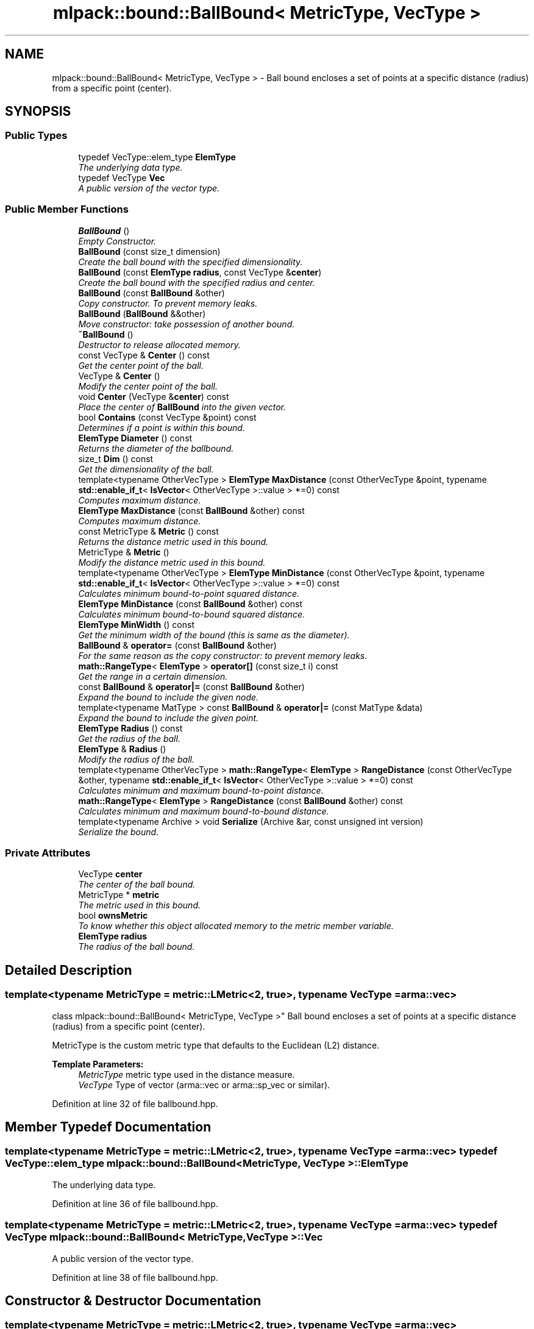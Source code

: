 .TH "mlpack::bound::BallBound< MetricType, VecType >" 3 "Sat Mar 25 2017" "Version master" "mlpack" \" -*- nroff -*-
.ad l
.nh
.SH NAME
mlpack::bound::BallBound< MetricType, VecType > \- Ball bound encloses a set of points at a specific distance (radius) from a specific point (center)\&.  

.SH SYNOPSIS
.br
.PP
.SS "Public Types"

.in +1c
.ti -1c
.RI "typedef VecType::elem_type \fBElemType\fP"
.br
.RI "\fIThe underlying data type\&. \fP"
.ti -1c
.RI "typedef VecType \fBVec\fP"
.br
.RI "\fIA public version of the vector type\&. \fP"
.in -1c
.SS "Public Member Functions"

.in +1c
.ti -1c
.RI "\fBBallBound\fP ()"
.br
.RI "\fIEmpty Constructor\&. \fP"
.ti -1c
.RI "\fBBallBound\fP (const size_t dimension)"
.br
.RI "\fICreate the ball bound with the specified dimensionality\&. \fP"
.ti -1c
.RI "\fBBallBound\fP (const \fBElemType\fP \fBradius\fP, const VecType &\fBcenter\fP)"
.br
.RI "\fICreate the ball bound with the specified radius and center\&. \fP"
.ti -1c
.RI "\fBBallBound\fP (const \fBBallBound\fP &other)"
.br
.RI "\fICopy constructor\&. To prevent memory leaks\&. \fP"
.ti -1c
.RI "\fBBallBound\fP (\fBBallBound\fP &&other)"
.br
.RI "\fIMove constructor: take possession of another bound\&. \fP"
.ti -1c
.RI "\fB~BallBound\fP ()"
.br
.RI "\fIDestructor to release allocated memory\&. \fP"
.ti -1c
.RI "const VecType & \fBCenter\fP () const "
.br
.RI "\fIGet the center point of the ball\&. \fP"
.ti -1c
.RI "VecType & \fBCenter\fP ()"
.br
.RI "\fIModify the center point of the ball\&. \fP"
.ti -1c
.RI "void \fBCenter\fP (VecType &\fBcenter\fP) const "
.br
.RI "\fIPlace the center of \fBBallBound\fP into the given vector\&. \fP"
.ti -1c
.RI "bool \fBContains\fP (const VecType &point) const "
.br
.RI "\fIDetermines if a point is within this bound\&. \fP"
.ti -1c
.RI "\fBElemType\fP \fBDiameter\fP () const "
.br
.RI "\fIReturns the diameter of the ballbound\&. \fP"
.ti -1c
.RI "size_t \fBDim\fP () const "
.br
.RI "\fIGet the dimensionality of the ball\&. \fP"
.ti -1c
.RI "template<typename OtherVecType > \fBElemType\fP \fBMaxDistance\fP (const OtherVecType &point, typename \fBstd::enable_if_t\fP< \fBIsVector\fP< OtherVecType >::value > *=0) const "
.br
.RI "\fIComputes maximum distance\&. \fP"
.ti -1c
.RI "\fBElemType\fP \fBMaxDistance\fP (const \fBBallBound\fP &other) const "
.br
.RI "\fIComputes maximum distance\&. \fP"
.ti -1c
.RI "const MetricType & \fBMetric\fP () const "
.br
.RI "\fIReturns the distance metric used in this bound\&. \fP"
.ti -1c
.RI "MetricType & \fBMetric\fP ()"
.br
.RI "\fIModify the distance metric used in this bound\&. \fP"
.ti -1c
.RI "template<typename OtherVecType > \fBElemType\fP \fBMinDistance\fP (const OtherVecType &point, typename \fBstd::enable_if_t\fP< \fBIsVector\fP< OtherVecType >::value > *=0) const "
.br
.RI "\fICalculates minimum bound-to-point squared distance\&. \fP"
.ti -1c
.RI "\fBElemType\fP \fBMinDistance\fP (const \fBBallBound\fP &other) const "
.br
.RI "\fICalculates minimum bound-to-bound squared distance\&. \fP"
.ti -1c
.RI "\fBElemType\fP \fBMinWidth\fP () const "
.br
.RI "\fIGet the minimum width of the bound (this is same as the diameter)\&. \fP"
.ti -1c
.RI "\fBBallBound\fP & \fBoperator=\fP (const \fBBallBound\fP &other)"
.br
.RI "\fIFor the same reason as the copy constructor: to prevent memory leaks\&. \fP"
.ti -1c
.RI "\fBmath::RangeType\fP< \fBElemType\fP > \fBoperator[]\fP (const size_t i) const "
.br
.RI "\fIGet the range in a certain dimension\&. \fP"
.ti -1c
.RI "const \fBBallBound\fP & \fBoperator|=\fP (const \fBBallBound\fP &other)"
.br
.RI "\fIExpand the bound to include the given node\&. \fP"
.ti -1c
.RI "template<typename MatType > const \fBBallBound\fP & \fBoperator|=\fP (const MatType &data)"
.br
.RI "\fIExpand the bound to include the given point\&. \fP"
.ti -1c
.RI "\fBElemType\fP \fBRadius\fP () const "
.br
.RI "\fIGet the radius of the ball\&. \fP"
.ti -1c
.RI "\fBElemType\fP & \fBRadius\fP ()"
.br
.RI "\fIModify the radius of the ball\&. \fP"
.ti -1c
.RI "template<typename OtherVecType > \fBmath::RangeType\fP< \fBElemType\fP > \fBRangeDistance\fP (const OtherVecType &other, typename \fBstd::enable_if_t\fP< \fBIsVector\fP< OtherVecType >::value > *=0) const "
.br
.RI "\fICalculates minimum and maximum bound-to-point distance\&. \fP"
.ti -1c
.RI "\fBmath::RangeType\fP< \fBElemType\fP > \fBRangeDistance\fP (const \fBBallBound\fP &other) const "
.br
.RI "\fICalculates minimum and maximum bound-to-bound distance\&. \fP"
.ti -1c
.RI "template<typename Archive > void \fBSerialize\fP (Archive &ar, const unsigned int version)"
.br
.RI "\fISerialize the bound\&. \fP"
.in -1c
.SS "Private Attributes"

.in +1c
.ti -1c
.RI "VecType \fBcenter\fP"
.br
.RI "\fIThe center of the ball bound\&. \fP"
.ti -1c
.RI "MetricType * \fBmetric\fP"
.br
.RI "\fIThe metric used in this bound\&. \fP"
.ti -1c
.RI "bool \fBownsMetric\fP"
.br
.RI "\fITo know whether this object allocated memory to the metric member variable\&. \fP"
.ti -1c
.RI "\fBElemType\fP \fBradius\fP"
.br
.RI "\fIThe radius of the ball bound\&. \fP"
.in -1c
.SH "Detailed Description"
.PP 

.SS "template<typename MetricType = metric::LMetric<2, true>, typename VecType = arma::vec>
.br
class mlpack::bound::BallBound< MetricType, VecType >"
Ball bound encloses a set of points at a specific distance (radius) from a specific point (center)\&. 

MetricType is the custom metric type that defaults to the Euclidean (L2) distance\&.
.PP
\fBTemplate Parameters:\fP
.RS 4
\fIMetricType\fP metric type used in the distance measure\&. 
.br
\fIVecType\fP Type of vector (arma::vec or arma::sp_vec or similar)\&. 
.RE
.PP

.PP
Definition at line 32 of file ballbound\&.hpp\&.
.SH "Member Typedef Documentation"
.PP 
.SS "template<typename MetricType = metric::LMetric<2, true>, typename VecType = arma::vec> typedef VecType::elem_type \fBmlpack::bound::BallBound\fP< MetricType, VecType >::\fBElemType\fP"

.PP
The underlying data type\&. 
.PP
Definition at line 36 of file ballbound\&.hpp\&.
.SS "template<typename MetricType = metric::LMetric<2, true>, typename VecType = arma::vec> typedef VecType \fBmlpack::bound::BallBound\fP< MetricType, VecType >::\fBVec\fP"

.PP
A public version of the vector type\&. 
.PP
Definition at line 38 of file ballbound\&.hpp\&.
.SH "Constructor & Destructor Documentation"
.PP 
.SS "template<typename MetricType = metric::LMetric<2, true>, typename VecType = arma::vec> \fBmlpack::bound::BallBound\fP< MetricType, VecType >::\fBBallBound\fP ()"

.PP
Empty Constructor\&. 
.SS "template<typename MetricType = metric::LMetric<2, true>, typename VecType = arma::vec> \fBmlpack::bound::BallBound\fP< MetricType, VecType >::\fBBallBound\fP (const size_t dimension)"

.PP
Create the ball bound with the specified dimensionality\&. 
.PP
\fBParameters:\fP
.RS 4
\fIdimension\fP Dimensionality of ball bound\&. 
.RE
.PP

.SS "template<typename MetricType = metric::LMetric<2, true>, typename VecType = arma::vec> \fBmlpack::bound::BallBound\fP< MetricType, VecType >::\fBBallBound\fP (const \fBElemType\fP radius, const VecType & center)"

.PP
Create the ball bound with the specified radius and center\&. 
.PP
\fBParameters:\fP
.RS 4
\fIradius\fP Radius of ball bound\&. 
.br
\fIcenter\fP Center of ball bound\&. 
.RE
.PP

.SS "template<typename MetricType = metric::LMetric<2, true>, typename VecType = arma::vec> \fBmlpack::bound::BallBound\fP< MetricType, VecType >::\fBBallBound\fP (const \fBBallBound\fP< MetricType, VecType > & other)"

.PP
Copy constructor\&. To prevent memory leaks\&. 
.SS "template<typename MetricType = metric::LMetric<2, true>, typename VecType = arma::vec> \fBmlpack::bound::BallBound\fP< MetricType, VecType >::\fBBallBound\fP (\fBBallBound\fP< MetricType, VecType > && other)"

.PP
Move constructor: take possession of another bound\&. 
.SS "template<typename MetricType = metric::LMetric<2, true>, typename VecType = arma::vec> \fBmlpack::bound::BallBound\fP< MetricType, VecType >::~\fBBallBound\fP ()"

.PP
Destructor to release allocated memory\&. 
.SH "Member Function Documentation"
.PP 
.SS "template<typename MetricType = metric::LMetric<2, true>, typename VecType = arma::vec> const VecType& \fBmlpack::bound::BallBound\fP< MetricType, VecType >::Center () const\fC [inline]\fP"

.PP
Get the center point of the ball\&. 
.PP
Definition at line 94 of file ballbound\&.hpp\&.
.PP
References mlpack::bound::BallBound< MetricType, VecType >::center\&.
.PP
Referenced by mlpack::tree::ProjVector::Project()\&.
.SS "template<typename MetricType = metric::LMetric<2, true>, typename VecType = arma::vec> VecType& \fBmlpack::bound::BallBound\fP< MetricType, VecType >::Center ()\fC [inline]\fP"

.PP
Modify the center point of the ball\&. 
.PP
Definition at line 96 of file ballbound\&.hpp\&.
.PP
References mlpack::bound::BallBound< MetricType, VecType >::center\&.
.SS "template<typename MetricType = metric::LMetric<2, true>, typename VecType = arma::vec> void \fBmlpack::bound::BallBound\fP< MetricType, VecType >::Center (VecType & center) const\fC [inline]\fP"

.PP
Place the center of \fBBallBound\fP into the given vector\&. 
.PP
\fBParameters:\fP
.RS 4
\fIcenter\fP Vector which the centroid will be written to\&. 
.RE
.PP

.PP
Definition at line 120 of file ballbound\&.hpp\&.
.PP
References mlpack::bound::BallBound< MetricType, VecType >::center, mlpack::bound::BallBound< MetricType, VecType >::MaxDistance(), mlpack::bound::BallBound< MetricType, VecType >::MinDistance(), mlpack::bound::BallBound< MetricType, VecType >::operator|=(), and mlpack::bound::BallBound< MetricType, VecType >::RangeDistance()\&.
.SS "template<typename MetricType = metric::LMetric<2, true>, typename VecType = arma::vec> bool \fBmlpack::bound::BallBound\fP< MetricType, VecType >::Contains (const VecType & point) const"

.PP
Determines if a point is within this bound\&. 
.PP
Referenced by mlpack::bound::BallBound< MetricType, VecType >::MinWidth()\&.
.SS "template<typename MetricType = metric::LMetric<2, true>, typename VecType = arma::vec> \fBElemType\fP \fBmlpack::bound::BallBound\fP< MetricType, VecType >::Diameter () const\fC [inline]\fP"

.PP
Returns the diameter of the ballbound\&. 
.PP
Definition at line 182 of file ballbound\&.hpp\&.
.PP
References mlpack::bound::BallBound< MetricType, VecType >::radius\&.
.SS "template<typename MetricType = metric::LMetric<2, true>, typename VecType = arma::vec> size_t \fBmlpack::bound::BallBound\fP< MetricType, VecType >::Dim () const\fC [inline]\fP"

.PP
Get the dimensionality of the ball\&. 
.PP
Definition at line 99 of file ballbound\&.hpp\&.
.SS "template<typename MetricType = metric::LMetric<2, true>, typename VecType = arma::vec> template<typename OtherVecType > \fBElemType\fP \fBmlpack::bound::BallBound\fP< MetricType, VecType >::MaxDistance (const OtherVecType & point, typename \fBstd::enable_if_t\fP< \fBIsVector\fP< OtherVecType >::value > * = \fC0\fP) const"

.PP
Computes maximum distance\&. 
.PP
Referenced by mlpack::bound::BallBound< MetricType, VecType >::Center()\&.
.SS "template<typename MetricType = metric::LMetric<2, true>, typename VecType = arma::vec> \fBElemType\fP \fBmlpack::bound::BallBound\fP< MetricType, VecType >::MaxDistance (const \fBBallBound\fP< MetricType, VecType > & other) const"

.PP
Computes maximum distance\&. 
.SS "template<typename MetricType = metric::LMetric<2, true>, typename VecType = arma::vec> const MetricType& \fBmlpack::bound::BallBound\fP< MetricType, VecType >::Metric () const\fC [inline]\fP"

.PP
Returns the distance metric used in this bound\&. 
.PP
Definition at line 185 of file ballbound\&.hpp\&.
.PP
References mlpack::bound::BallBound< MetricType, VecType >::metric\&.
.SS "template<typename MetricType = metric::LMetric<2, true>, typename VecType = arma::vec> MetricType& \fBmlpack::bound::BallBound\fP< MetricType, VecType >::Metric ()\fC [inline]\fP"

.PP
Modify the distance metric used in this bound\&. 
.PP
Definition at line 187 of file ballbound\&.hpp\&.
.PP
References mlpack::bound::BallBound< MetricType, VecType >::metric, and mlpack::bound::BallBound< MetricType, VecType >::Serialize()\&.
.SS "template<typename MetricType = metric::LMetric<2, true>, typename VecType = arma::vec> template<typename OtherVecType > \fBElemType\fP \fBmlpack::bound::BallBound\fP< MetricType, VecType >::MinDistance (const OtherVecType & point, typename \fBstd::enable_if_t\fP< \fBIsVector\fP< OtherVecType >::value > * = \fC0\fP) const"

.PP
Calculates minimum bound-to-point squared distance\&. 
.PP
Referenced by mlpack::bound::BallBound< MetricType, VecType >::Center()\&.
.SS "template<typename MetricType = metric::LMetric<2, true>, typename VecType = arma::vec> \fBElemType\fP \fBmlpack::bound::BallBound\fP< MetricType, VecType >::MinDistance (const \fBBallBound\fP< MetricType, VecType > & other) const"

.PP
Calculates minimum bound-to-bound squared distance\&. 
.SS "template<typename MetricType = metric::LMetric<2, true>, typename VecType = arma::vec> \fBElemType\fP \fBmlpack::bound::BallBound\fP< MetricType, VecType >::MinWidth () const\fC [inline]\fP"

.PP
Get the minimum width of the bound (this is same as the diameter)\&. For ball bounds, width along all dimensions remain same\&. 
.PP
Definition at line 105 of file ballbound\&.hpp\&.
.PP
References mlpack::bound::BallBound< MetricType, VecType >::Contains(), and mlpack::bound::BallBound< MetricType, VecType >::operator[]()\&.
.SS "template<typename MetricType = metric::LMetric<2, true>, typename VecType = arma::vec> \fBBallBound\fP& \fBmlpack::bound::BallBound\fP< MetricType, VecType >::operator= (const \fBBallBound\fP< MetricType, VecType > & other)"

.PP
For the same reason as the copy constructor: to prevent memory leaks\&. 
.SS "template<typename MetricType = metric::LMetric<2, true>, typename VecType = arma::vec> \fBmath::RangeType\fP<\fBElemType\fP> \fBmlpack::bound::BallBound\fP< MetricType, VecType >::operator[] (const size_t i) const"

.PP
Get the range in a certain dimension\&. 
.PP
Referenced by mlpack::bound::BallBound< MetricType, VecType >::MinWidth()\&.
.SS "template<typename MetricType = metric::LMetric<2, true>, typename VecType = arma::vec> const \fBBallBound\fP& \fBmlpack::bound::BallBound\fP< MetricType, VecType >::operator|= (const \fBBallBound\fP< MetricType, VecType > & other)"

.PP
Expand the bound to include the given node\&. 
.PP
Referenced by mlpack::bound::BallBound< MetricType, VecType >::Center()\&.
.SS "template<typename MetricType = metric::LMetric<2, true>, typename VecType = arma::vec> template<typename MatType > const \fBBallBound\fP& \fBmlpack::bound::BallBound\fP< MetricType, VecType >::operator|= (const MatType & data)"

.PP
Expand the bound to include the given point\&. The centroid is recalculated to be the center of all of the given points\&.
.PP
\fBTemplate Parameters:\fP
.RS 4
\fIMatType\fP Type of matrix; could be arma::mat, arma::spmat, or a vector\&. 
.br
\fIdata\fP Data points to add\&. 
.RE
.PP

.SS "template<typename MetricType = metric::LMetric<2, true>, typename VecType = arma::vec> \fBElemType\fP \fBmlpack::bound::BallBound\fP< MetricType, VecType >::Radius () const\fC [inline]\fP"

.PP
Get the radius of the ball\&. 
.PP
Definition at line 89 of file ballbound\&.hpp\&.
.PP
References mlpack::bound::BallBound< MetricType, VecType >::radius\&.
.PP
Referenced by mlpack::tree::ProjVector::Project()\&.
.SS "template<typename MetricType = metric::LMetric<2, true>, typename VecType = arma::vec> \fBElemType\fP& \fBmlpack::bound::BallBound\fP< MetricType, VecType >::Radius ()\fC [inline]\fP"

.PP
Modify the radius of the ball\&. 
.PP
Definition at line 91 of file ballbound\&.hpp\&.
.PP
References mlpack::bound::BallBound< MetricType, VecType >::radius\&.
.SS "template<typename MetricType = metric::LMetric<2, true>, typename VecType = arma::vec> template<typename OtherVecType > \fBmath::RangeType\fP<\fBElemType\fP> \fBmlpack::bound::BallBound\fP< MetricType, VecType >::RangeDistance (const OtherVecType & other, typename \fBstd::enable_if_t\fP< \fBIsVector\fP< OtherVecType >::value > * = \fC0\fP) const"

.PP
Calculates minimum and maximum bound-to-point distance\&. 
.PP
Referenced by mlpack::bound::BallBound< MetricType, VecType >::Center()\&.
.SS "template<typename MetricType = metric::LMetric<2, true>, typename VecType = arma::vec> \fBmath::RangeType\fP<\fBElemType\fP> \fBmlpack::bound::BallBound\fP< MetricType, VecType >::RangeDistance (const \fBBallBound\fP< MetricType, VecType > & other) const"

.PP
Calculates minimum and maximum bound-to-bound distance\&. Example: bound1\&.MinDistanceSq(other) for minimum distance\&. 
.SS "template<typename MetricType = metric::LMetric<2, true>, typename VecType = arma::vec> template<typename Archive > void \fBmlpack::bound::BallBound\fP< MetricType, VecType >::Serialize (Archive & ar, const unsigned int version)"

.PP
Serialize the bound\&. 
.PP
Referenced by mlpack::bound::BallBound< MetricType, VecType >::Metric()\&.
.SH "Member Data Documentation"
.PP 
.SS "template<typename MetricType = metric::LMetric<2, true>, typename VecType = arma::vec> VecType \fBmlpack::bound::BallBound\fP< MetricType, VecType >::center\fC [private]\fP"

.PP
The center of the ball bound\&. 
.PP
Definition at line 44 of file ballbound\&.hpp\&.
.PP
Referenced by mlpack::bound::BallBound< MetricType, VecType >::Center()\&.
.SS "template<typename MetricType = metric::LMetric<2, true>, typename VecType = arma::vec> MetricType* \fBmlpack::bound::BallBound\fP< MetricType, VecType >::metric\fC [private]\fP"

.PP
The metric used in this bound\&. 
.PP
Definition at line 46 of file ballbound\&.hpp\&.
.PP
Referenced by mlpack::bound::BallBound< MetricType, VecType >::Metric()\&.
.SS "template<typename MetricType = metric::LMetric<2, true>, typename VecType = arma::vec> bool \fBmlpack::bound::BallBound\fP< MetricType, VecType >::ownsMetric\fC [private]\fP"

.PP
To know whether this object allocated memory to the metric member variable\&. This will be true except in the copy constructor and the overloaded assignment operator\&. We need this to know whether we should delete the metric member variable in the destructor\&. 
.PP
Definition at line 54 of file ballbound\&.hpp\&.
.SS "template<typename MetricType = metric::LMetric<2, true>, typename VecType = arma::vec> \fBElemType\fP \fBmlpack::bound::BallBound\fP< MetricType, VecType >::radius\fC [private]\fP"

.PP
The radius of the ball bound\&. 
.PP
Definition at line 42 of file ballbound\&.hpp\&.
.PP
Referenced by mlpack::bound::BallBound< MetricType, VecType >::Diameter(), and mlpack::bound::BallBound< MetricType, VecType >::Radius()\&.

.SH "Author"
.PP 
Generated automatically by Doxygen for mlpack from the source code\&.
